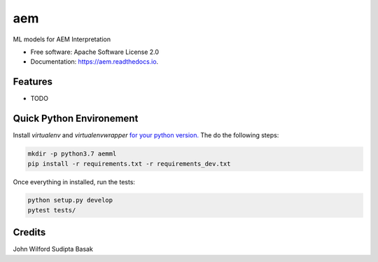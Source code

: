 ===
aem
===


.. image:: https://img.shields.io/pypi/v/aem.svg
        :target: https://pypi.python.org/pypi/aem

.. image:: https://img.shields.io/travis/basaks/aem.svg
        :target: https://travis-ci.com/basaks/aem

.. image:: https://readthedocs.org/projects/aem/badge/?version=latest
        :target: https://aem.readthedocs.io/en/latest/?version=latest
        :alt: Documentation Status




ML models for AEM Interpretation


* Free software: Apache Software License 2.0
* Documentation: https://aem.readthedocs.io.


Features
--------

* TODO


Quick Python Environement
------------------

Install `virtualenv` and `virtualenvwrapper` `for your python version. <https://gist.github.com/basaks/b33ea9106c7d1d72ac3a79fdcea430eb>`_
The do the following steps:

.. code-block:: python

   mkdir -p python3.7 aemml
   pip install -r requirements.txt -r requirements_dev.txt

Once everything in installed, run the tests:

.. code-block:: python

    python setup.py develop
    pytest tests/


Credits
-------
John Wilford
Sudipta Basak

